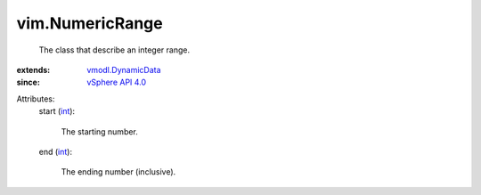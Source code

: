 .. _int: https://docs.python.org/2/library/stdtypes.html

.. _vSphere API 4.0: ../vim/version.rst#vimversionversion5

.. _vmodl.DynamicData: ../vmodl/DynamicData.rst


vim.NumericRange
================
  The class that describe an integer range.
:extends: vmodl.DynamicData_
:since: `vSphere API 4.0`_

Attributes:
    start (`int`_):

       The starting number.
    end (`int`_):

       The ending number (inclusive).
